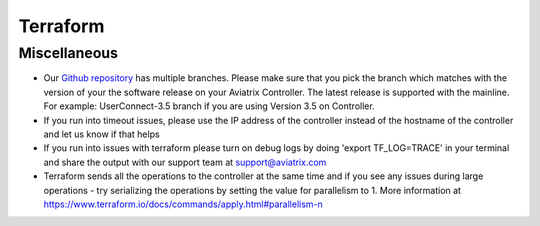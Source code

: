 .. meta::
   :description: Aviatrix Support Center
   :keywords: Aviatrix, Support, Support Center

===========================================================================
Terraform
===========================================================================

Miscellaneous
^^^^^^^^^^^^^

* Our `Github repository <https://github.com/AviatrixSystems/terraform-provider-aviatrix>`_ has multiple branches. Please make sure that you pick the branch which matches with the version of your the software release on your Aviatrix Controller. The latest release is supported with the mainline. For example: UserConnect-3.5 branch if you are using Version 3.5 on Controller.
* If you run into timeout issues, please use the IP address of the controller instead of the hostname of the controller and let us know if that helps
* If you run into issues with terraform please turn on debug logs by doing 'export TF_LOG=TRACE' in your terminal and share the output with our support team at support@aviatrix.com
* Terraform sends all the operations to the controller at the same time and if you see any issues during large operations - try serializing the operations by setting the value for parallelism to 1. More information at  https://www.terraform.io/docs/commands/apply.html#parallelism-n

